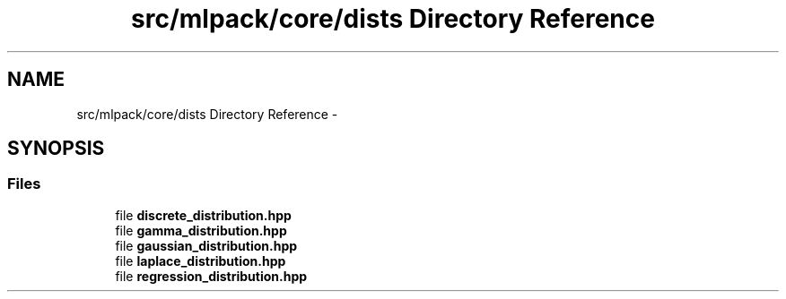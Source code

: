 .TH "src/mlpack/core/dists Directory Reference" 3 "Sat Mar 25 2017" "Version master" "mlpack" \" -*- nroff -*-
.ad l
.nh
.SH NAME
src/mlpack/core/dists Directory Reference \- 
.SH SYNOPSIS
.br
.PP
.SS "Files"

.in +1c
.ti -1c
.RI "file \fBdiscrete_distribution\&.hpp\fP"
.br
.ti -1c
.RI "file \fBgamma_distribution\&.hpp\fP"
.br
.ti -1c
.RI "file \fBgaussian_distribution\&.hpp\fP"
.br
.ti -1c
.RI "file \fBlaplace_distribution\&.hpp\fP"
.br
.ti -1c
.RI "file \fBregression_distribution\&.hpp\fP"
.br
.in -1c
